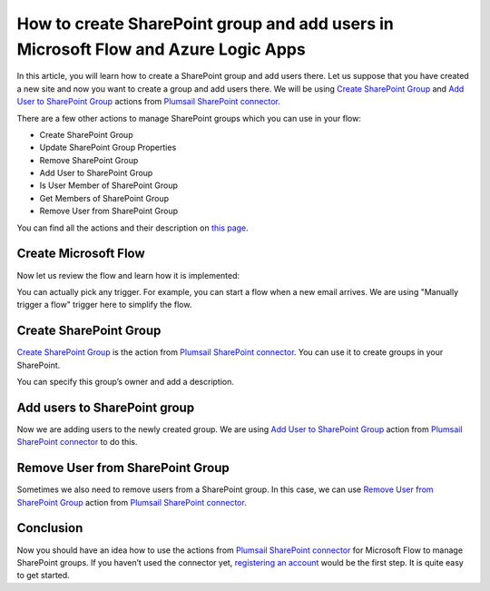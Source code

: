 How to create SharePoint group and add users in Microsoft Flow and Azure Logic Apps
===================================================================================

In this article, you will learn how to create a SharePoint group and add users there. 
Let us suppose that you have created a new site and now you want to create a group and add users there. 
We will be using `Create SharePoint Group`_ and `Add User to SharePoint Group`_ actions from `Plumsail SharePoint connector`_.

There are a few other actions to manage SharePoint groups which you can use in your flow:

- Create SharePoint Group
- Update SharePoint Group Properties
- Remove SharePoint Group
- Add User to SharePoint Group
- Is User Member of SharePoint Group
- Get Members of SharePoint Group
- Remove User from SharePoint Group

You can find all the actions and their description on `this page`_.

Create Microsoft Flow
~~~~~~~~~~~~~~~~~~~~~
Now let us review the flow and learn how it is implemented:

|flow|

You can actually pick any trigger. For example, you can start a flow when a new email arrives. We are using "Manually trigger a flow" trigger here to simplify the flow.

Create SharePoint Group
~~~~~~~~~~~~~~~~~~~~~~
`Create SharePoint Group`_ is the action from `Plumsail SharePoint connector`_. You can use it to create groups in your SharePoint.

|create-sp-group-action|

You can specify this group’s owner and add a description.

Add users to SharePoint group
~~~~~~~~~~~~~~~~~~~~~~~~~~~~~
Now we are adding users to the newly created group. We are using `Add User to SharePoint Group`_ action from `Plumsail SharePoint connector`_ to do this.

|add-users|

Remove User from SharePoint Group
~~~~~~~~~~~~~~~~~~~~~~~~~~~~~~~~~
Sometimes we also need to remove users from a SharePoint group. In this case, we can use `Remove User from SharePoint Group`_ action from `Plumsail SharePoint connector`_.

|remove-users|

Conclusion
~~~~~~~~~~
Now you should have an idea how to use the actions from `Plumsail SharePoint connector`_ for Microsoft Flow to manage SharePoint groups. 
If you haven’t used the connector yet, `registering an account`_ would be the first step. It is quite easy to get started.





.. _Create SharePoint Group: ../../actions/sharepoint-processing.html#create-sharepoint-group
.. _Add User to SharePoint Group: ../../actions/sharepoint-processing.html#add-user-to-sharepoint-group
.. _Plumsail SharePoint connector: https://plumsail.com/actions/sharepoint/
.. _this page: ../../actions/sharepoint-processing.html
.. _Remove User from SharePoint Group: ../../actions/sharepoint-processing.html#remove-user-from-sharepoint-group
.. _registering an account: ../../../getting-started/sign-up.html

.. |flow| image:: ../../../_static/img/flow/sharepoint/create-sp-group-flow.png
.. |create-sp-group-action| image:: ../../../_static/img/flow/sharepoint/create-sp-group-action.png
.. |add-users| image:: ../../../_static/img/flow/sharepoint/create-sp-group-add-users.png
.. |remove-users| image:: ../../../_static/img/flow/sharepoint/create-sp-group-remove-users.png